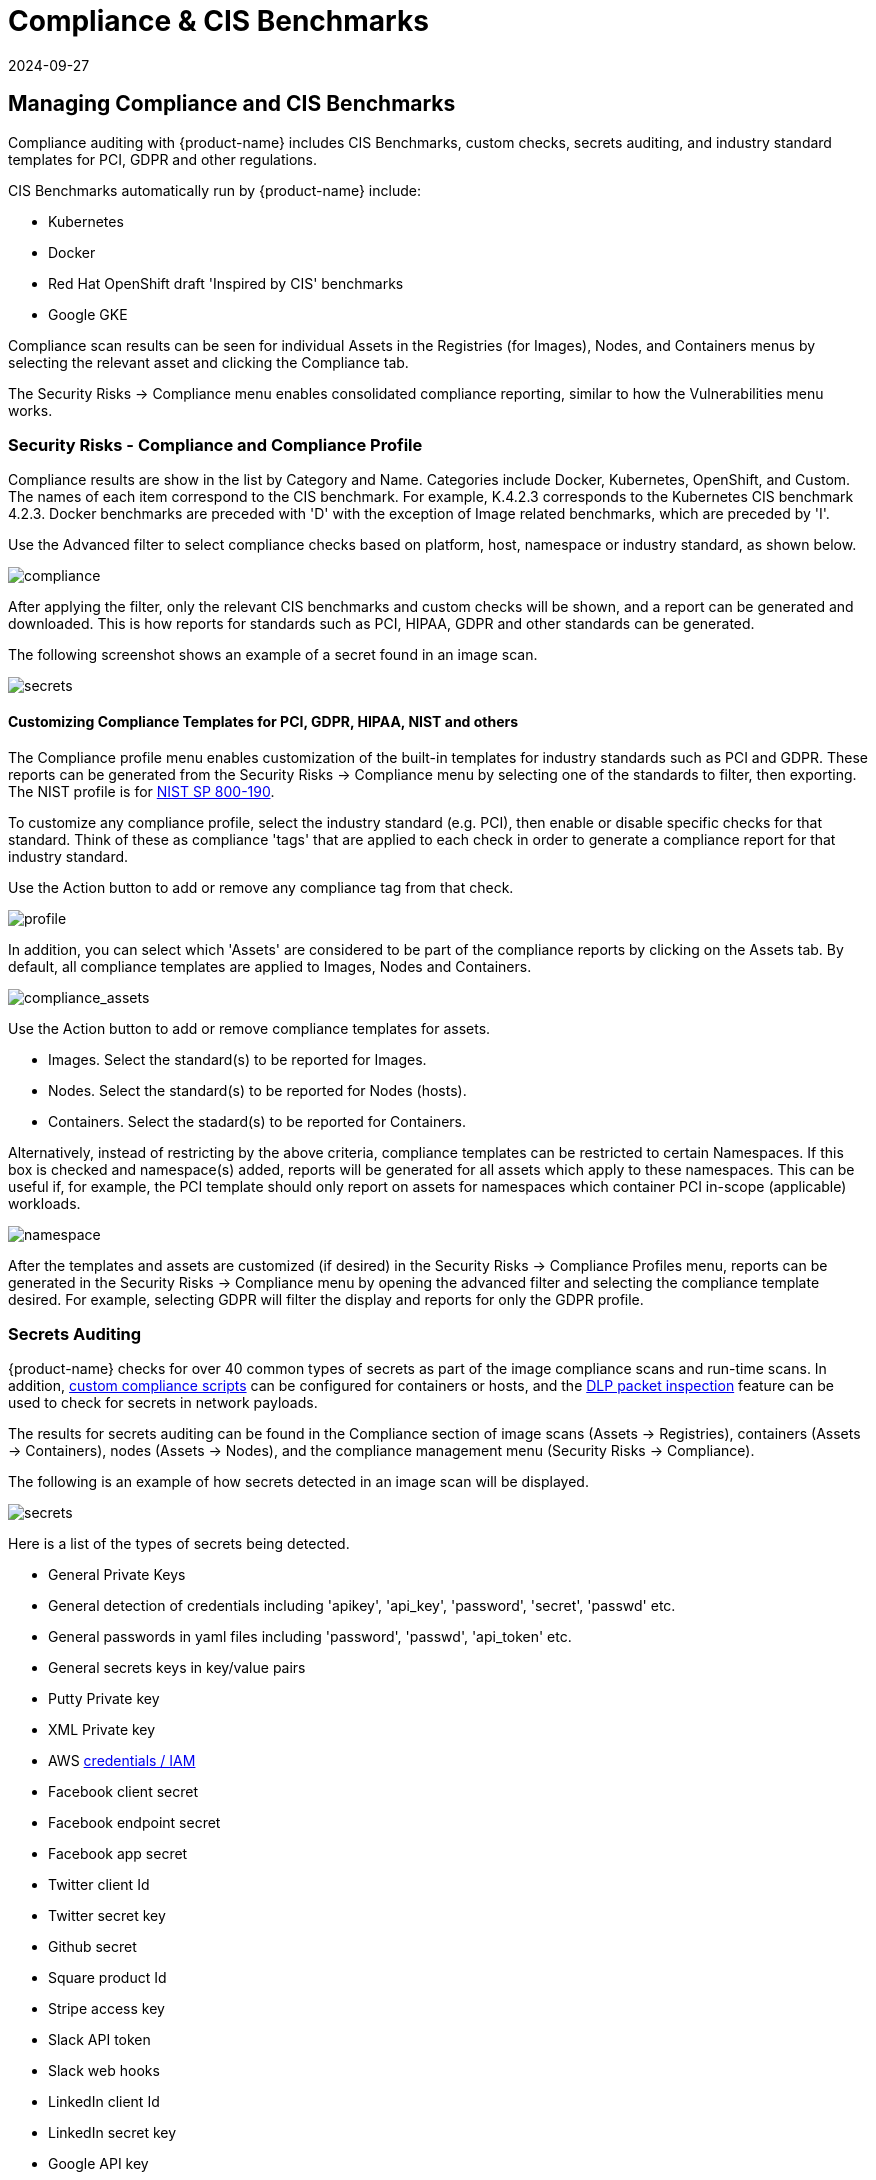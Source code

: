 = Compliance & CIS Benchmarks
:revdate: 2024-09-27
:page-revdate: {revdate}
:page-opendocs-origin: /06.scanning/01.scanning/02.compliance/02.compliance.md
:page-opendocs-slug:  /scanning/scanning/compliance

== Managing Compliance and CIS Benchmarks

Compliance auditing with {product-name} includes CIS Benchmarks, custom checks, secrets auditing, and industry standard templates for PCI, GDPR and other regulations.

CIS Benchmarks automatically run by {product-name} include:

* Kubernetes
* Docker
* Red Hat OpenShift draft 'Inspired by CIS' benchmarks
* Google GKE

Compliance scan results can be seen for individual Assets in the Registries (for Images), Nodes, and Containers menus by selecting the relevant asset and clicking the Compliance tab.

The Security Risks -> Compliance menu enables consolidated compliance reporting, similar to how the Vulnerabilities menu works.

=== Security Risks - Compliance and Compliance Profile

Compliance results are show in the list by Category and Name. Categories include Docker, Kubernetes, OpenShift, and Custom. The names of each item correspond to the CIS benchmark. For example, K.4.2.3 corresponds to the Kubernetes CIS benchmark 4.2.3. Docker benchmarks are preceded with 'D' with the exception of Image related benchmarks, which are preceded by 'I'.

Use the Advanced filter to select compliance checks based on platform, host, namespace or industry standard, as shown below.

image:compliance_4.png[compliance]

After applying the filter, only the relevant CIS benchmarks and custom checks will be shown, and a report can be generated and downloaded. This is how reports for standards such as PCI, HIPAA, GDPR and other standards can be generated.

The following screenshot shows an example of a secret found in an image scan.

image:secret_compliance_4.png[secrets]

==== Customizing Compliance Templates for PCI, GDPR, HIPAA, NIST and others

The Compliance profile menu enables customization of the built-in templates for industry standards such as PCI and GDPR. These reports can be generated from the Security Risks -> Compliance menu by selecting one of the standards to filter, then exporting. The NIST profile is for https://nvlpubs.nist.gov/nistpubs/SpecialPublications/NIST.SP.800-190.pdf[NIST SP 800-190].

To customize any compliance profile, select the industry standard (e.g. PCI), then enable or disable specific checks for that standard. Think of these as compliance 'tags' that are applied to each check in order to generate a compliance report for that industry standard.

Use the Action button to add or remove any compliance tag from that check.

image:compliance_profile_4.png[profile]

In addition, you can select which 'Assets' are considered to be part of the compliance reports by clicking on the Assets tab. By default, all compliance templates are applied to Images, Nodes and Containers.

image:profile_assets_4.png[compliance_assets]

Use the Action button to add or remove compliance templates for assets.

* Images. Select the standard(s) to be reported for Images.
* Nodes. Select the standard(s) to be reported for Nodes (hosts).
* Containers. Select the stadard(s) to be reported for Containers.

Alternatively, instead of restricting by the above criteria, compliance templates can be restricted to certain Namespaces. If this box is checked and namespace(s) added, reports will be generated for all assets which apply to these namespaces. This can be useful if, for example, the PCI template should only report on assets for namespaces which container PCI in-scope (applicable) workloads.

image:DocheckASSETSEnableNS.png[namespace]

After the templates and assets are customized (if desired) in the Security Risks -> Compliance Profiles menu, reports can be generated in the Security Risks -> Compliance menu by opening the advanced filter and selecting the compliance template desired. For example, selecting GDPR will filter the display and reports for only the GDPR profile.

=== Secrets Auditing

{product-name} checks for over 40 common types of secrets as part of the image compliance scans and run-time scans. In addition, xref:customcompliance.adoc[custom compliance scripts] can be configured for containers or hosts, and the xref:dlp.adoc[DLP packet inspection] feature can be used to check for secrets in network payloads.

The results for secrets auditing can be found in the Compliance section of image scans (Assets -> Registries), containers (Assets -> Containers), nodes (Assets -> Nodes), and the compliance management menu (Security Risks -> Compliance).

The following is an example of how secrets detected in an image scan will be displayed.

image:secrets_image_4.png[secrets]

Here is a list of the types of secrets being detected.

* General Private Keys
* General detection of credentials including 'apikey', 'api_key', 'password', 'secret', 'passwd' etc.
* General passwords in yaml files including 'password', 'passwd', 'api_token' etc.
* General secrets keys in key/value pairs
* Putty Private key
* XML Private key
* AWS https://docs.aws.amazon.com/general/latest/gr/aws-sec-cred-types.html[credentials / IAM]
* Facebook client secret
* Facebook endpoint secret
* Facebook app secret
* Twitter client Id
* Twitter secret key
* Github secret
* Square product Id
* Stripe access key
* Slack API token
* Slack web hooks
* LinkedIn client Id
* LinkedIn secret key
* Google API key
* SendGrid API key
* Twilio API key
* Heroku API key
* MailChimp API key
* MailGun API key
